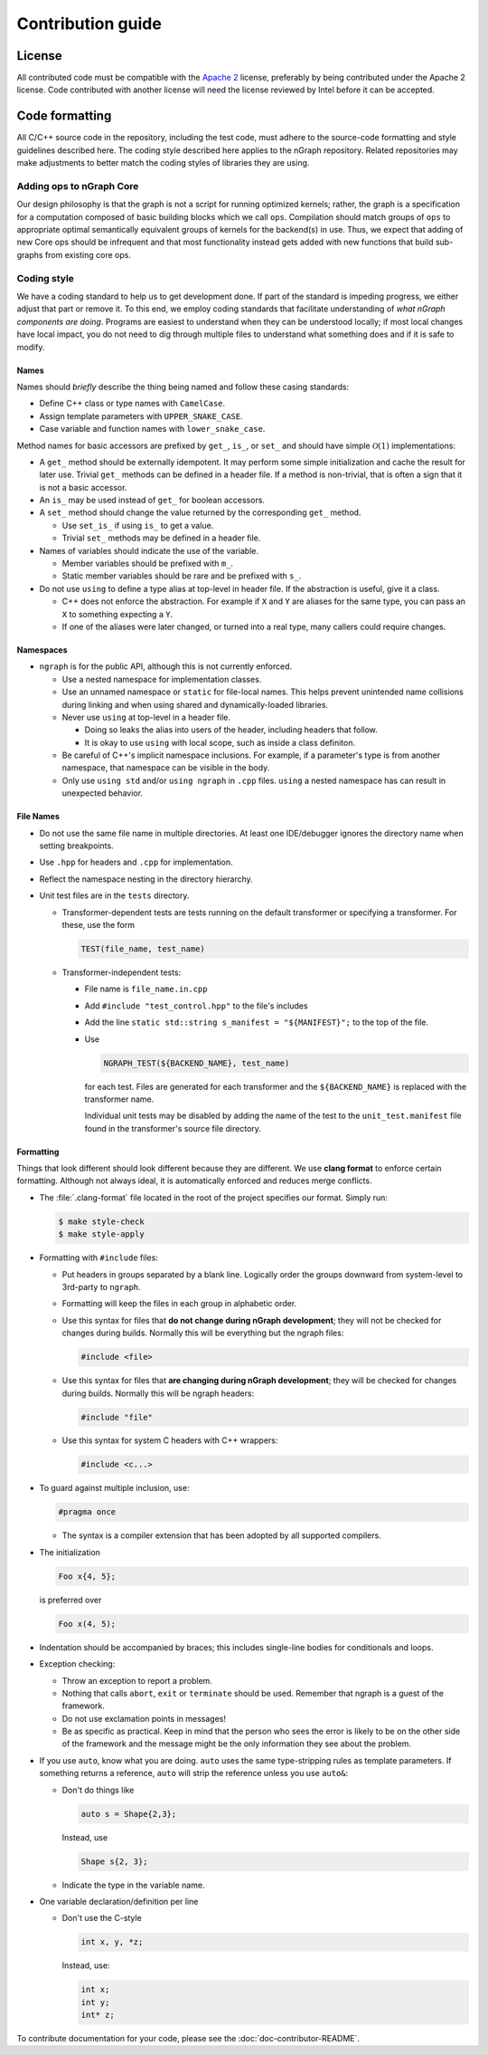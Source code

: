 .. project/contribution-guide.rst:

.. _contribution_guide: 

##################
Contribution guide
##################

License
=======

All contributed code must be compatible with the `Apache 2`_ license,
preferably by being contributed under the Apache 2 license. Code
contributed with another license will need the license reviewed by
Intel before it can be accepted.


Code formatting
===============

All C/C++ source code in the repository, including the test code, must
adhere to the source-code formatting and style guidelines described
here.  The coding style described here applies to the nGraph
repository. Related repositories may make adjustments to better match
the coding styles of libraries they are using.


Adding ops to nGraph Core
-------------------------

Our design philosophy is that the graph is not a script for running
optimized kernels; rather, the graph is a specification for a
computation composed of basic building blocks which we call
``ops``. Compilation should match groups of ``ops`` to appropriate
optimal semantically equivalent groups of kernels for the backend(s)
in use. Thus, we expect that adding of new Core ops should be
infrequent and that most functionality instead gets added with new
functions that build sub-graphs from existing core ops. 


Coding style
-------------

We have a coding standard to help us to get development done. If part of the
standard is impeding progress, we either adjust that part or remove it. To this
end, we employ coding standards that facilitate understanding of *what nGraph
components are doing*. Programs are easiest to understand when they can be
understood locally; if most local changes have local impact, you do not need to
dig through multiple files to understand what something does and if it
is safe to modify.

Names
~~~~~

Names should *briefly* describe the thing being named and follow these casing
standards:

- Define C++ class or type names with ``CamelCase``.
- Assign template parameters with ``UPPER_SNAKE_CASE``.
- Case variable and function names with ``lower_snake_case``.

Method names for basic accessors are prefixed by ``get_``, ``is_``, or ``set_`` and
should have simple :math:`\mathcal{O}(1)` implementations:

- A ``get_`` method should be externally idempotent. It may perform some simple
  initialization and cache the result for later use.  Trivial ``get_``
  methods can be defined in a header file. If a method is
  non-trivial, that is often a sign that it is not a basic accessor.

- An ``is_`` may be used instead of ``get_`` for boolean accessors.

- A ``set_`` method should change the value returned by the corresponding ``get_``
  method.

  * Use ``set_is_`` if using ``is_`` to get a value.
  * Trivial ``set_`` methods may be defined in a header file.

- Names of variables should indicate the use of the variable.

  * Member variables should be prefixed with ``m_``.
  * Static member variables should be rare and be prefixed with ``s_``.

- Do not use ``using`` to define a type alias at top-level in header file.
  If the abstraction is useful, give it a class.

  * C++ does not enforce the abstraction. For example if ``X`` and ``Y`` are
    aliases for the same type, you can pass an ``X`` to something expecting a ``Y``.
  * If one of the aliases were later changed, or turned into a real type, many
    callers could require changes.


Namespaces
~~~~~~~~~~

- ``ngraph`` is for the public API, although this is not currently enforced.

  * Use a nested namespace for implementation classes.
  * Use an unnamed namespace or ``static`` for file-local names. This helps
    prevent unintended name collisions during linking and when using shared
    and dynamically-loaded libraries.
  * Never use ``using`` at top-level in a header file.

    - Doing so leaks the alias into users of the header, including headers that
      follow.
    - It is okay to use ``using`` with local scope, such as inside a class
      definiton.
  * Be careful of C++'s implicit namespace inclusions. For example, if a
    parameter's type is from another namespace, that namespace can be visible
    in the body.
  * Only use ``using std`` and/or ``using ngraph`` in ``.cpp`` files. ``using`` a
    nested namespace has can result in unexpected behavior.


File Names
~~~~~~~~~~

- Do not use the same file name in multiple directories. At least one
  IDE/debugger ignores the directory name when setting breakpoints.

- Use ``.hpp`` for headers and ``.cpp`` for implementation.

- Reflect the namespace nesting in the directory hierarchy.

- Unit test files are in the ``tests`` directory.

  * Transformer-dependent tests are tests running on the default transformer or
    specifying a transformer. For these, use the form

    .. code-block:: cpp

       TEST(file_name, test_name)

  * Transformer-independent tests:

    - File name is ``file_name.in.cpp``
    - Add ``#include "test_control.hpp"`` to the file's includes
    - Add the line ``static std::string s_manifest = "${MANIFEST}";`` to the top of the file.
    - Use

      .. code-block:: sh

         NGRAPH_TEST(${BACKEND_NAME}, test_name)

      for each test. Files are
      generated for each transformer and the ``${BACKEND_NAME}`` is replaced
      with the transformer name.

      Individual unit tests may be disabled by adding the name of the test to the
      ``unit_test.manifest`` file found in
      the transformer's source file directory.


Formatting
~~~~~~~~~~

Things that look different should look different because they are different. We
use **clang format** to enforce certain formatting. Although not always ideal,
it is automatically enforced and reduces merge conflicts.

- The :file:`.clang-format` file located in the root of the project specifies
  our format.  Simply run:  

  .. code-block:: console

     $ make style-check
     $ make style-apply

- Formatting with ``#include`` files:

  * Put headers in groups separated by a blank line. Logically order the groups
    downward from system-level to 3rd-party to ``ngraph``.
  * Formatting will keep the files in each group in alphabetic order.
  * Use this syntax for files that **do not change during nGraph development**; they
    will not be checked for changes during builds. Normally this will be
    everything but the ngraph files:

    .. code-block:: cpp

       #include <file>

  * Use this syntax for files that **are changing during nGraph development**; they will
    be checked for changes during builds. Normally this will be ngraph headers:

    .. code-block:: cpp

       #include "file"

  * Use this syntax for system C headers with C++ wrappers:

    .. code-block:: cpp

       #include <c...>

- To guard against multiple inclusion, use:

  .. code-block:: cpp

     #pragma once

  * The syntax is a compiler extension that has been adopted by all
    supported compilers.

- The initialization

  .. code-block:: cpp

     Foo x{4, 5};

  is preferred over

  .. code-block:: cpp

     Foo x(4, 5);

- Indentation should be accompanied by braces; this includes single-line bodies
  for conditionals and loops.

- Exception checking:

  * Throw an exception to report a problem.
  * Nothing that calls ``abort``, ``exit`` or ``terminate`` should be used. Remember
    that ngraph is a guest of the framework.
  * Do not use exclamation points in messages!
  * Be as specific as practical. Keep in mind that the person who sees the error
    is likely to be on the other side of the framework and the message might be
    the only information they see about the problem.

- If you use ``auto``, know what you are doing. ``auto`` uses the same
  type-stripping rules as template parameters. If something returns a reference,
  ``auto`` will strip the reference unless you use ``auto&``:

  * Don't do things like

    .. code-block:: cpp

       auto s = Shape{2,3};

    Instead, use

    .. code-block:: cpp

       Shape s{2, 3};

  * Indicate the type in the variable name.

- One variable declaration/definition per line

  - Don't use the C-style

    .. code-block:: cpp

       int x, y, *z;

    Instead, use:

    .. code-block:: cpp

       int x;
       int y;
       int* z;


To contribute documentation for your code, please see the :doc:`doc-contributor-README`. 


.. _Apache 2: https://www.apache.org/licenses/LICENSE-2.0
.. _repo wiki: https://github.com/NervanaSystems/ngraph/wiki